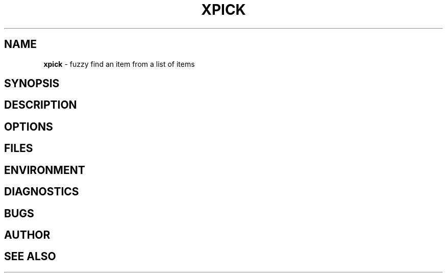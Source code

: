 .\" generated with Ronn/v0.7.3
.\" http://github.com/rtomayko/ronn/tree/0.7.3
.
.TH "XPICK" "1" "March 2017" "" ""
.
.SH "NAME"
\fBxpick\fR \- fuzzy find an item from a list of items
.
.SH "SYNOPSIS"
.
.SH "DESCRIPTION"
.
.SH "OPTIONS"
.
.SH "FILES"
.
.SH "ENVIRONMENT"
.
.SH "DIAGNOSTICS"
.
.SH "BUGS"
.
.SH "AUTHOR"
.
.SH "SEE ALSO"

